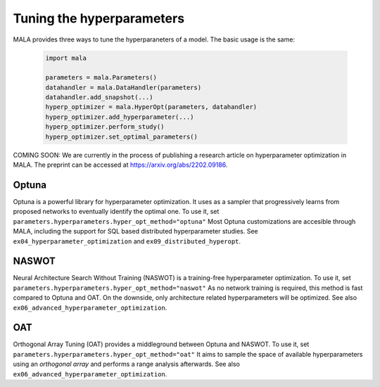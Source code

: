 Tuning the hyperparameters
==========================

MALA provides three ways to tune the hyperparaneters of a model.
The basic usage is the same:

      .. code-block:: python

          import mala

          parameters = mala.Parameters()
          datahandler = mala.DataHandler(parameters)
          datahandler.add_snapshot(...)
          hyperp_optimizer = mala.HyperOpt(parameters, datahandler)
          hyperp_optimizer.add_hyperparameter(...)
          hyperp_optimizer.perform_study()
          hyperp_optimizer.set_optimal_parameters()


COMING SOON: We are currently in the process of publishing a research article
on hyperparameter optimization in MALA. The preprint can be accessed at
https://arxiv.org/abs/2202.09186.

Optuna
*******

Optuna is a powerful library for hyperparameter optimization. It uses as
a sampler that progressively learns from proposed networks to eventually
identify the optimal one.
To use it, set ``parameters.hyperparameters.hyper_opt_method="optuna"``
Most Optuna customizations are accesible through MALA, including the support
for SQL based distributed hyperparameter studies. See ``ex04_hyperparameter_optimization``
and ``ex09_distributed_hyperopt``.

NASWOT
******

Neural Architecture Search Without Training (NASWOT) is a
training-free hyperparameter optimization.
To use it, set ``parameters.hyperparameters.hyper_opt_method="naswot"``
As no network training is required, this method is fast compared to Optuna
and OAT. On the downside, only architecture related hyperparameters will
be optimized. See also ``ex06_advanced_hyperparameter_optimization``.

OAT
***

Orthogonal Array Tuning (OAT) provides a middleground between Optuna and
NASWOT.
To use it, set ``parameters.hyperparameters.hyper_opt_method="oat"``
It aims to sample the space of available hyperparameters using an
*orthogonal array* and performs a range analysis afterwards.
See also ``ex06_advanced_hyperparameter_optimization``.
